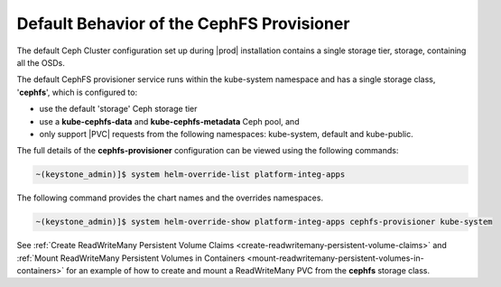 
.. mgt1616518429546
.. _default-behavior-of-the-cephfs-provisioner:

==========================================
Default Behavior of the CephFS Provisioner
==========================================

The default Ceph Cluster configuration set up during |prod| installation
contains a single storage tier, storage, containing all the OSDs.

The default CephFS provisioner service runs within the kube-system namespace
and has a single storage class, '**cephfs**', which is configured to:

.. _mgt1616518429546-ul-g3n-qdb-bpb:

-   use the default 'storage' Ceph storage tier
-   use a **kube-cephfs-data** and **kube-cephfs-metadata** Ceph pool, and
-   only support |PVC| requests from the following namespaces: kube-system,
    default and kube-public.

The full details of the **cephfs-provisioner** configuration can be viewed
using the following commands:

.. code-block:: none

    ~(keystone_admin)]$ system helm-override-list platform-integ-apps

The following command provides the chart names and the overrides namespaces.

.. code-block:: none

    ~(keystone_admin)]$ system helm-override-show platform-integ-apps cephfs-provisioner kube-system

See :ref:`Create ReadWriteMany Persistent Volume Claims <create-readwritemany-persistent-volume-claims>`
and :ref:`Mount ReadWriteMany Persistent Volumes in Containers <mount-readwritemany-persistent-volumes-in-containers>`
for an example of how to create and mount a ReadWriteMany PVC from the **cephfs**
storage class.
